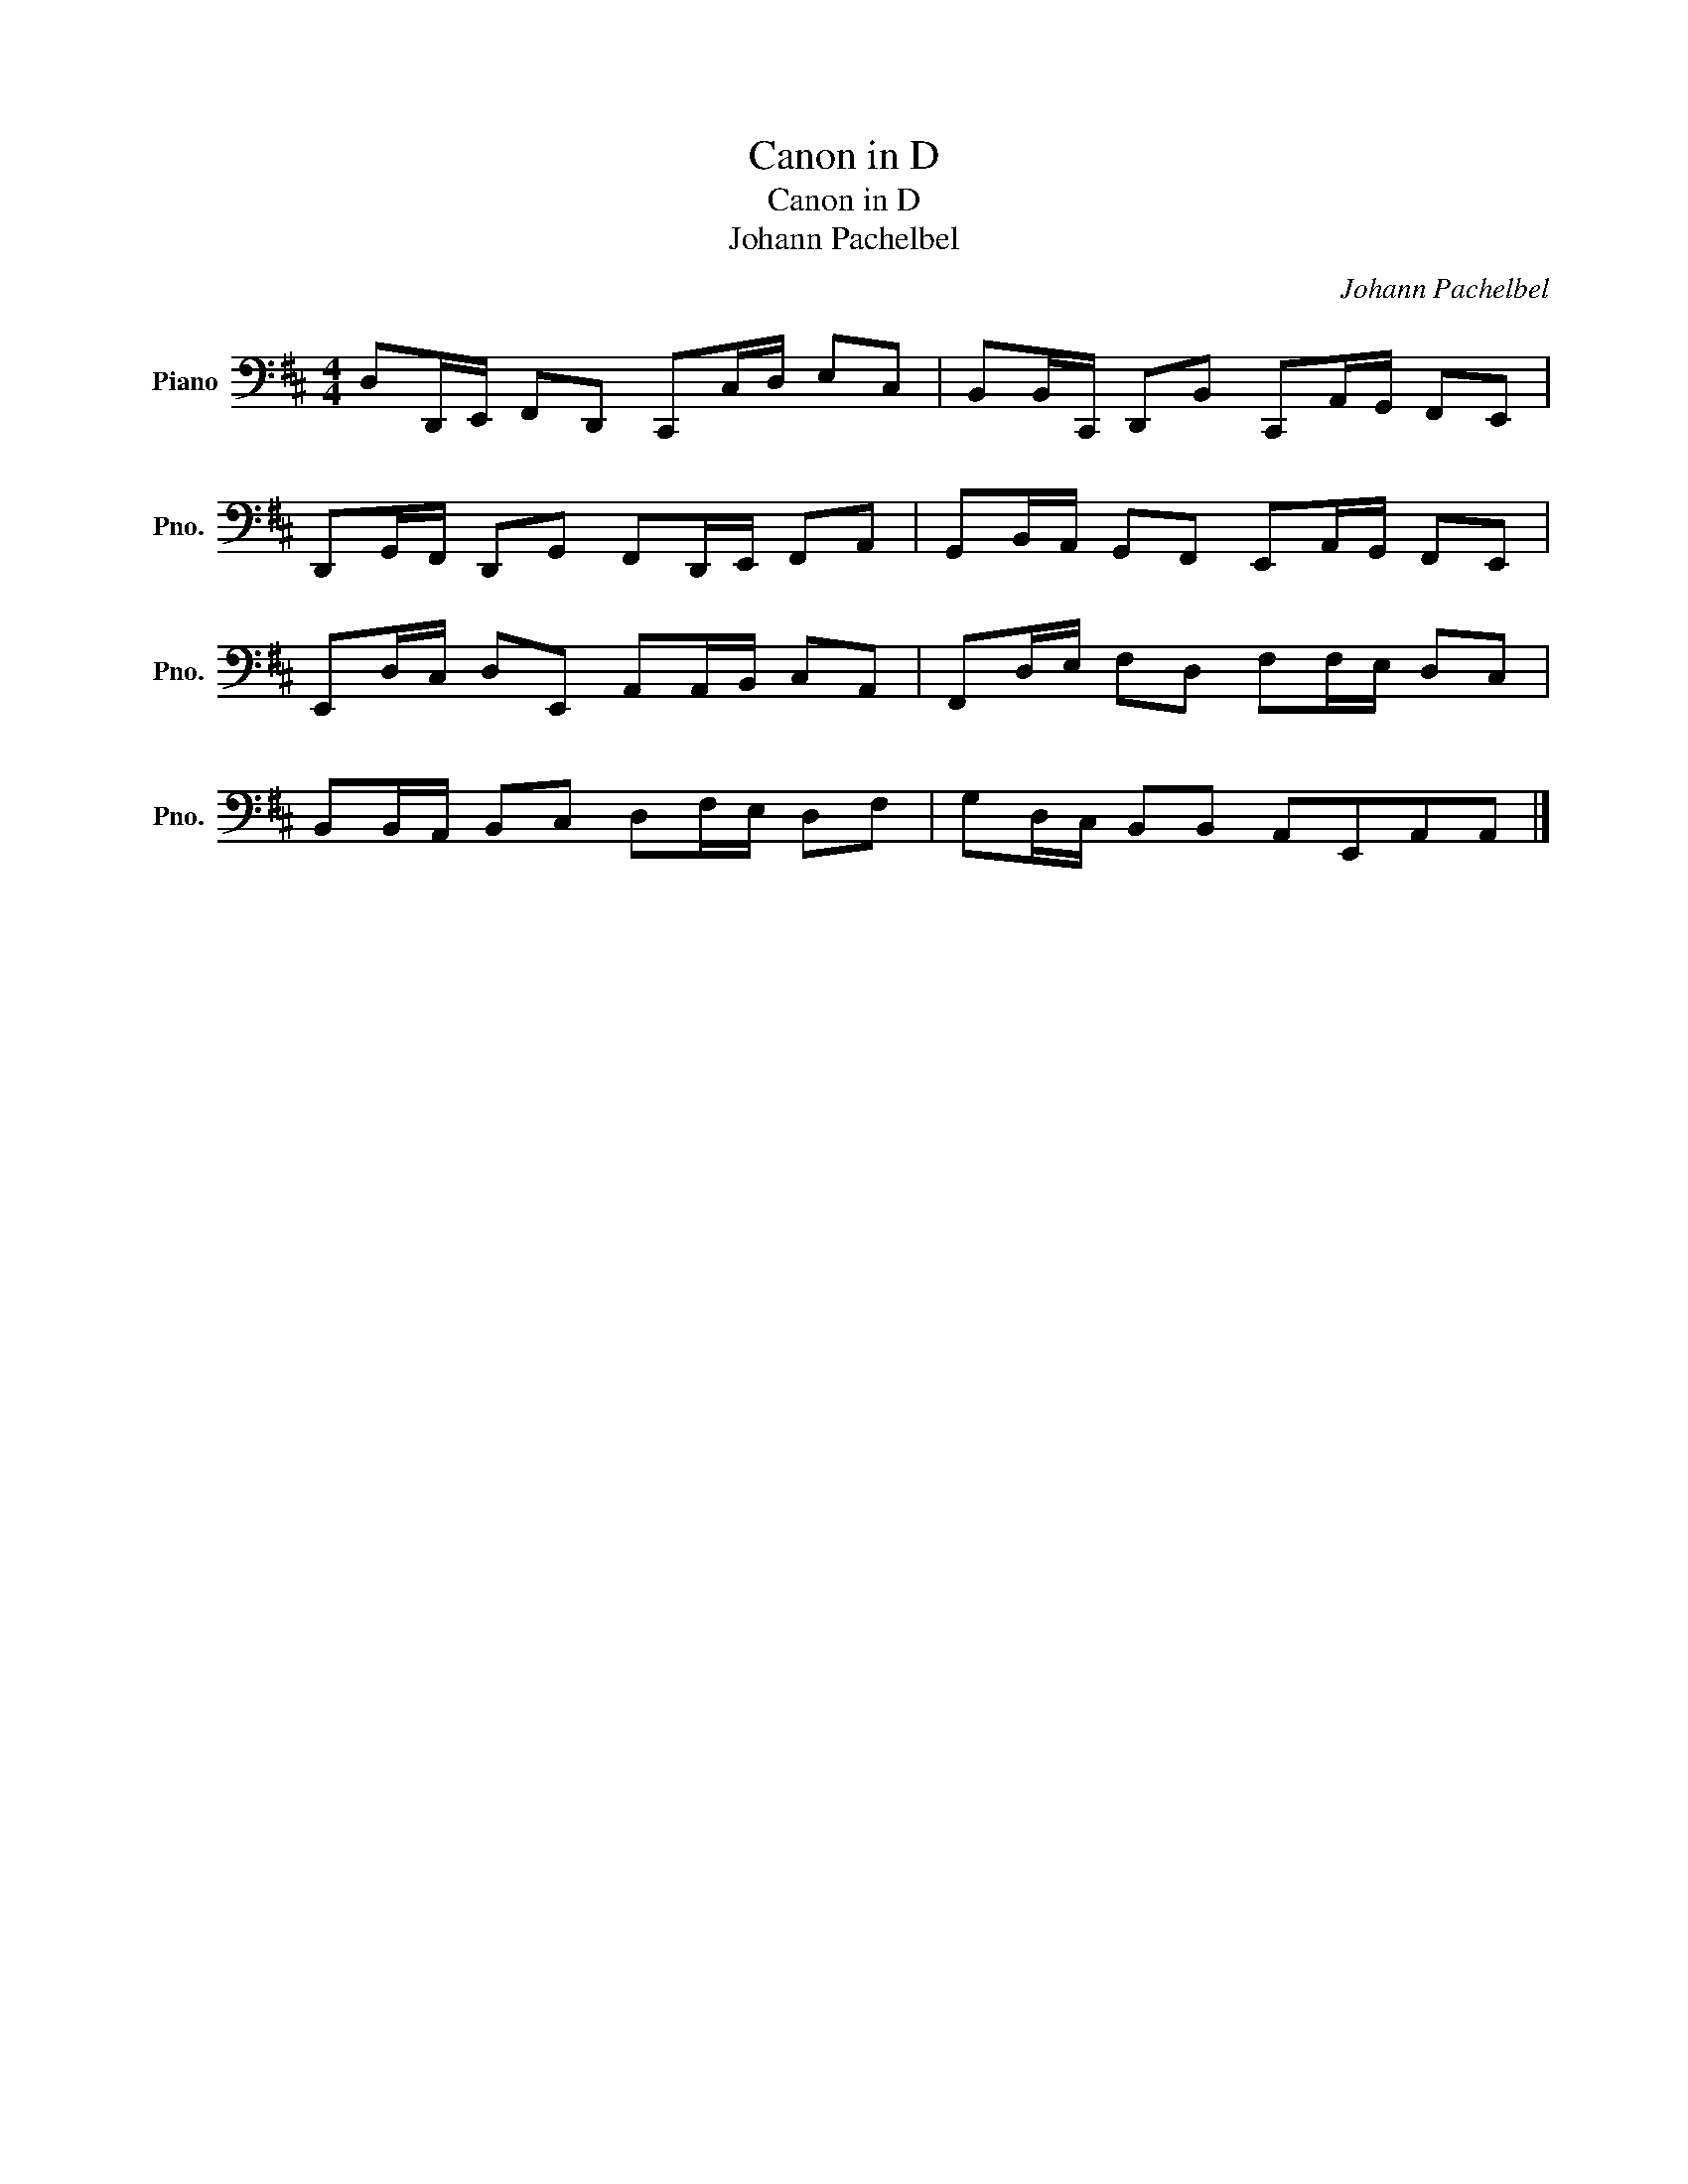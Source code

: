 X:1
T:Canon in D
T:Canon in D
T:Johann Pachelbel
C:Johann Pachelbel
L:1/8
M:4/4
K:D
V:1 bass nm="Piano" snm="Pno."
V:1
 D,D,,/E,,/ F,,D,, C,,C,/D,/ E,C, | B,,B,,/C,,/ D,,B,, C,,A,,/G,,/ F,,E,, | %2
 D,,G,,/F,,/ D,,G,, F,,D,,/E,,/ F,,A,, | G,,B,,/A,,/ G,,F,, E,,A,,/G,,/ F,,E,, | %4
 E,,D,/C,/ D,E,, A,,A,,/B,,/ C,A,, | F,,D,/E,/ F,D, F,F,/E,/ D,C, | %6
 B,,B,,/A,,/ B,,C, D,F,/E,/ D,F, | G,D,/C,/ B,,B,, A,,E,,A,,A,, |] %8

